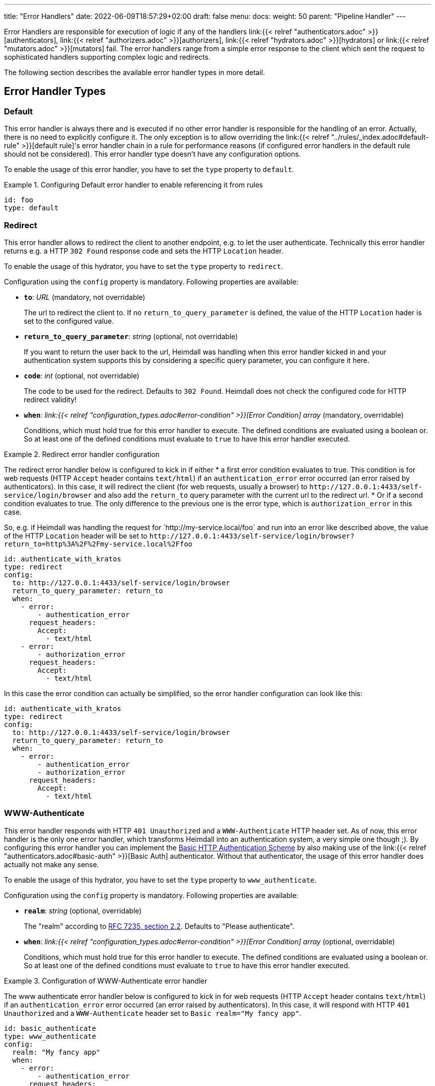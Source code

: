 ---
title: "Error Handlers"
date: 2022-06-09T18:57:29+02:00
draft: false
menu:
  docs:
    weight: 50
    parent: "Pipeline Handler"
---

Error Handlers are responsible for execution of logic if any of the handlers link:{{< relref "authenticators.adoc" >}}[authenticators], link:{{< relref "authorizers.adoc" >}}[authorizers], link:{{< relref "hydrators.adoc" >}}[hydrators] or link:{{< relref "mutators.adoc" >}}[mutators] fail. The error handlers range from a simple error response to the client which sent the request to sophisticated handlers supporting complex logic and redirects.

The following section describes the available error handler types in more detail.

== Error Handler Types

=== Default

This error handler is always there and is executed if no other error handler is responsible for the handling of an error. Actually, there is no need to explicitly configure it. The only exception is to allow overriding the link:{{< relref "../rules/_index.adoc#default-rule" >}}[default rule]'s error handler chain in a rule for performance reasons (if configured error handlers in the default rule should not be considered). This error handler type doesn't have any configuration options.

To enable the usage of this error handler, you have to set the `type` property to `default`.

.Configuring Default error handler to enable referencing it from rules
====
[source, yaml]
----
id: foo
type: default
----
====

=== Redirect

This error handler allows to redirect the client to another endpoint, e.g. to let the user authenticate. Technically this error handler returns e.g. a HTTP `302 Found` response code and sets the HTTP `Location` header.

To enable the usage of this hydrator, you have to set the `type` property to `redirect`.

Configuration using the `config` property is mandatory. Following properties are available:

* *`to`*: _URL_ (mandatory, not overridable)
+
The url to redirect the client to. If no `return_to_query_parameter` is defined, the value of the HTTP `Location` hader is set to the configured value.

* *`return_to_query_parameter`*: _string_ (optional, not overridable)
+
If you want to return the user back to the url, Heimdall was handling when this error handler kicked in and your authentication system supports this by considering a specific query parameter, you can configure it here.

* *`code`*: _int_ (optional, not overridable)
+
The code to be used for the redirect. Defaults to `302 Found`. Heimdall does not check the configured code for HTTP redirect validity!

* *`when`*: _link:{{< relref "configuration_types.adoc#error-condition" >}}[Error Condition] array_ (mandatory, overridable)
+
Conditions, which must hold true for this error handler to execute. The defined conditions are evaluated using a boolean or. So at least one of the defined conditions must evaluate to `true` to have this error handler executed.

.Redirect error handler configuration
====

The redirect error handler below is configured to kick in if either 
* a first error condition evaluates to true. This condition is for web requests (HTTP `Accept` header contains `text/html`) if an `authentication_error` error occurred (an error raised by authenticators). In this case, it will redirect the client (for web requests, usually a browser) to `\http://127.0.0.1:4433/self-service/login/browser` and also add the `return_to` query parameter with the current url to the redirect url.
* Or if a second condition evaluates to true. The only difference to the previous one is the error type, which is `authorization_error` in this case.

So, e.g. if Heimdall was handling the request for \`http://my-service.local/foo` and run into an error like described above, the value of the HTTP `Location` header will be set to `\http://127.0.0.1:4433/self-service/login/browser?return_to=http%3A%2F%2Fmy-service.local%2Ffoo`

[source, yaml]
----
id: authenticate_with_kratos
type: redirect
config:
  to: http://127.0.0.1:4433/self-service/login/browser
  return_to_query_parameter: return_to
  when:
    - error:
        - authentication_error
      request_headers:
        Accept:
          - text/html
    - error:
        - authorization_error
      request_headers:
        Accept:
          - text/html
----

In this case the error condition can actually be simplified, so the error handler configuration can look like this:

[source, yaml]
----
id: authenticate_with_kratos
type: redirect
config:
  to: http://127.0.0.1:4433/self-service/login/browser
  return_to_query_parameter: return_to
  when:
    - error:
        - authentication_error
        - authorization_error
      request_headers:
        Accept:
          - text/html
----
====


=== WWW-Authenticate

This error handler responds with HTTP `401 Unauthorized` and a `WWW-Authenticate` HTTP header set. As of now, this error handler is the only one error handler, which transforms Heimdall into an authentication system, a very simple one though ;). By configuring this error handler you can implement the https://datatracker.ietf.org/doc/html/rfc7617[Basic HTTP Authentication Scheme] by also making use of the link:{{< relref "authenticators.adoc#basic-auth" >}}[Basic Auth] authenticator. Without that authenticator, the usage of this error handler does actually not make any sense.

To enable the usage of this hydrator, you have to set the `type` property to `www_authenticate`.

Configuration using the `config` property is mandatory. Following properties are available:

* *`realm`*: _string_ (optional, overridable)
+
The "realm" according to https://datatracker.ietf.org/doc/html/rfc7235#section-2.2[RFC 7235, section 2.2]. Defaults to "Please authenticate".

* *`when`*: _link:{{< relref "configuration_types.adoc#error-condition" >}}[Error Condition] array_ (optional, overridable)
+
Conditions, which must hold true for this error handler to execute. The defined conditions are evaluated using a boolean or. So at least one of the defined conditions must evaluate to `true` to have this error handler executed.

.Configuration of WWW-Authenticate error handler
====

The www authenticate error handler below is configured to kick in for web requests (HTTP `Accept` header contains `text/html`) if an `authentication_error` error occurred (an error raised by authenticators). In this case, it will respond with HTTP `401 Unauthorized` and a `WWW-Authenticate` header set to `Basic realm="My fancy app"`.

[source, yaml]
----
id: basic_authenticate
type: www_authenticate
config:
  realm: "My fancy app"
  when:
    - error:
        - authentication_error
      request_headers:
        Accept:
          - text/html
----
=====